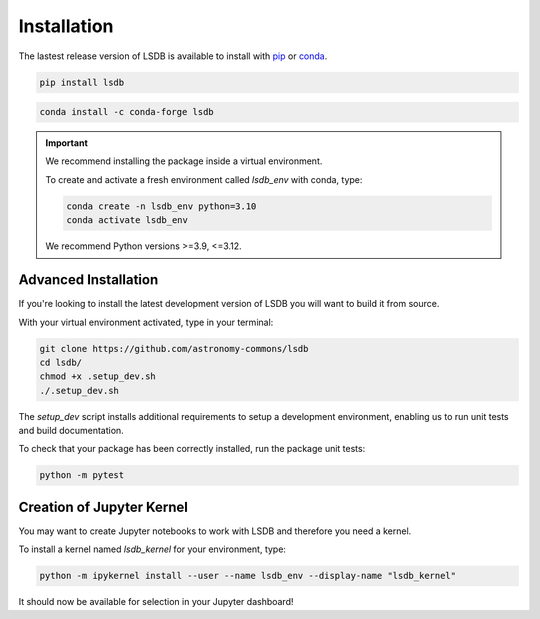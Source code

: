 Installation
============

The lastest release version of LSDB is available to install with `pip <https://pypi.org/project/lsdb/>`_ or `conda <https://anaconda.org/conda-forge/lsdb/>`_.

.. code-block:: bash

    pip install lsdb

.. code-block:: bash

    conda install -c conda-forge lsdb

.. important::

    We recommend installing the package inside a virtual environment.
    
    To create and activate a fresh environment called `lsdb_env` with conda, type:

    .. code-block:: bash

        conda create -n lsdb_env python=3.10
        conda activate lsdb_env

    We recommend Python versions >=3.9, <=3.12.


Advanced Installation
---------------------

If you're looking to install the latest development version of LSDB you will want to build it from source.

With your virtual environment activated, type in your terminal:

.. code-block:: bash

    git clone https://github.com/astronomy-commons/lsdb
    cd lsdb/
    chmod +x .setup_dev.sh
    ./.setup_dev.sh

The `setup_dev` script installs additional requirements to setup a development environment,
enabling us to run unit tests and build documentation. 

To check that your package has been correctly installed, run the package unit tests:

.. code-block:: bash

    python -m pytest


Creation of Jupyter Kernel
--------------------------

You may want to create Jupyter notebooks to work with LSDB and therefore you need a kernel.

To install a kernel named `lsdb_kernel`  for your environment, type:

.. code-block:: bash

    python -m ipykernel install --user --name lsdb_env --display-name "lsdb_kernel"

It should now be available for selection in your Jupyter dashboard!
